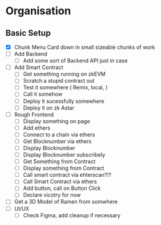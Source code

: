 
* Organisation
** Basic Setup
:LOGBOOK:
CLOCK: [2023-11-06 Mon 21:25]--[2023-11-06 Mon 21:34] =>  0:09
:END:
- [X] Chunk Menu Card down in small sizeable chunks of work
- [ ] Add Backend
  - [ ] Add some sort of Backend API just in case
- [ ] Add Smart Contract
  - [ ] Get something running on zkEVM
  - [ ] Scratch a stupid contract out
  - [ ] Test it somewhere ( Remix, local,  )
  - [ ] Call it somehow
  - [ ] Deploy it sucessfully somewhere
  - [ ] Deploy it on zk Astar
- [ ] Rough Frontend
  - [ ] Display something on page
  - [ ] Add ethers
  - [ ] Connect to a chain via ethers
  - [ ] Get Blocknumber via ethers
  - [ ] Display Blocknumber
  - [ ] Display Blocknumber subscribely
  - [ ] Get Something from Contract
  - [ ] Display something from Contract
  - [ ] Call smart contract via ehterscan?!?
  - [ ] Call Smart Contract via ethers
  - [ ] Add button, call on Button Click
  - [ ] Declare vicotry for now
- [ ] Get a 3D Model of Ramen from somwhere
- [ ] UI/UX
  - [ ] Check Figma, add cleanup if necessary
